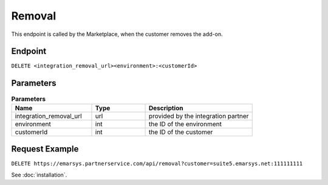 Removal
=======

This endpoint is called by the Marketplace, when the customer removes the add-on.

Endpoint
--------

``DELETE <integration_removal_url><environment>:<customerId>``

Parameters
----------

.. list-table:: **Parameters**
   :header-rows: 1
   :widths: 30 20 40

   * - Name
     - Type
     - Description
   * - integration_removal_url
     - url
     - provided by the integration partner
   * - environment
     - int
     - the ID of the environment
   * - customerId
     - int
     - the ID of the customer

Request Example
---------------

``DELETE https://emarsys.partnerservice.com/api/removal?customer=suite5.emarsys.net:111111111``

See :doc:`installation`.



